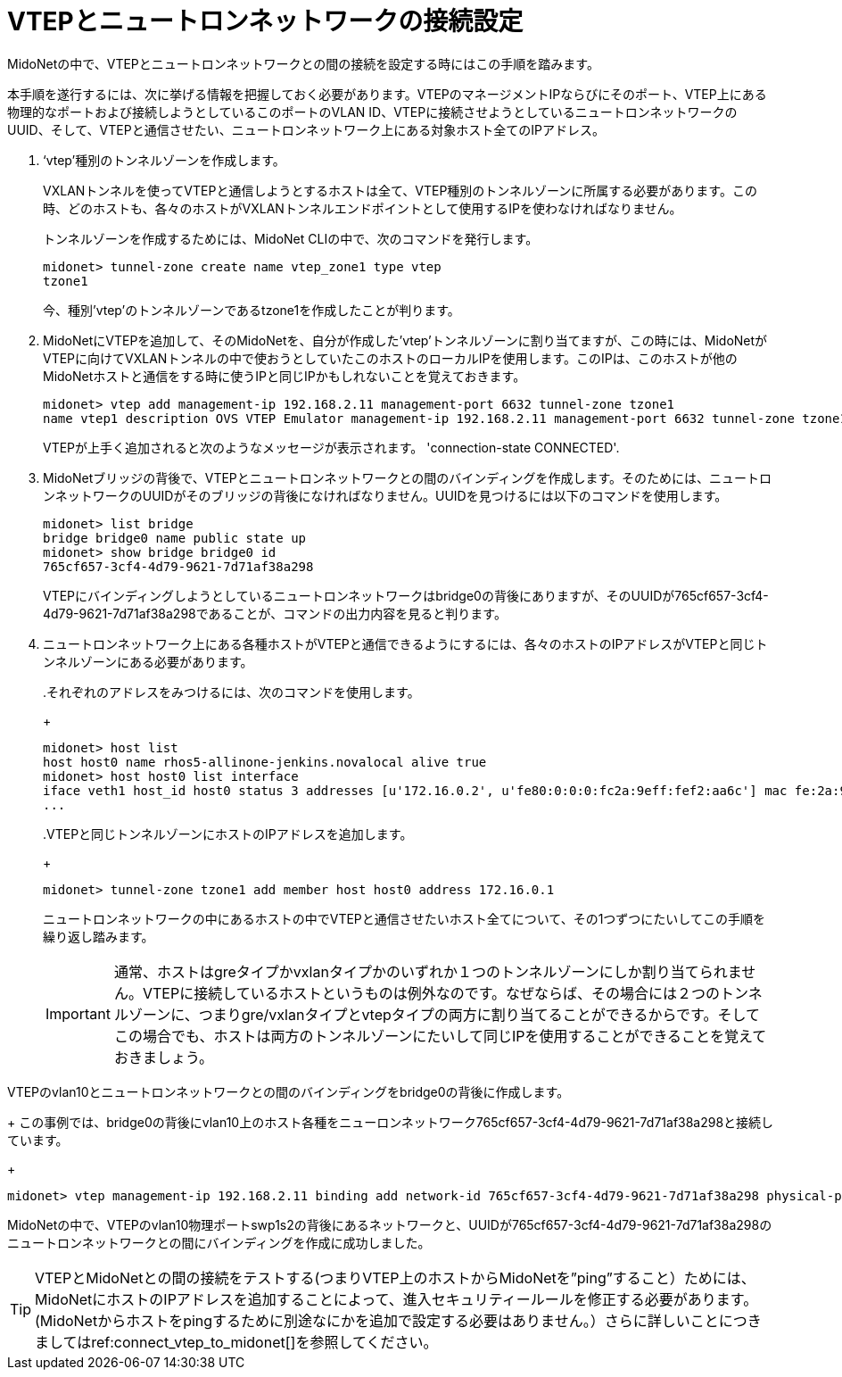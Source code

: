 [[connect_vtep_to_neutron]]
= VTEPとニュートロンネットワークの接続設定

MidoNetの中で、VTEPとニュートロンネットワークとの間の接続を設定する時にはこの手順を踏みます。

本手順を遂行するには、次に挙げる情報を把握しておく必要があります。VTEPのマネージメントIPならびにそのポート、VTEP上にある物理的なポートおよび接続しようとしているこのポートのVLAN ID、VTEPに接続させようとしているニュートロンネットワークのUUID、そして、VTEPと通信させたい、ニュートロンネットワーク上にある対象ホスト全てのIPアドレス。

. ‘vtep’種別のトンネルゾーンを作成します。
+
VXLANトンネルを使ってVTEPと通信しようとするホストは全て、VTEP種別のトンネルゾーンに所属する必要があります。この時、どのホストも、各々のホストがVXLANトンネルエンドポイントとして使用するIPを使わなければなりません。
+
トンネルゾーンを作成するためには、MidoNet CLIの中で、次のコマンドを発行します。
+
[source]
midonet> tunnel-zone create name vtep_zone1 type vtep
tzone1
+
今、種別’vtep’のトンネルゾーンであるtzone1を作成したことが判ります。

. MidoNetにVTEPを追加して、そのMidoNetを、自分が作成した’vtep’トンネルゾーンに割り当てますが、この時には、MidoNetがVTEPに向けてVXLANトンネルの中で使おうとしていたこのホストのローカルIPを使用します。このIPは、このホストが他のMidoNetホストと通信をする時に使うIPと同じIPかもしれないことを覚えておきます。
+
[source]
midonet> vtep add management-ip 192.168.2.11 management-port 6632 tunnel-zone tzone1
name vtep1 description OVS VTEP Emulator management-ip 192.168.2.11 management-port 6632 tunnel-zone tzone1 connection-state CONNECTED
+
VTEPが上手く追加されると次のようなメッセージが表示されます。
'connection-state CONNECTED'.

. MidoNetブリッジの背後で、VTEPとニュートロンネットワークとの間のバインディングを作成します。そのためには、ニュートロンネットワークのUUIDがそのブリッジの背後になければなりません。UUIDを見つけるには以下のコマンドを使用します。
+
[source]
midonet> list bridge
bridge bridge0 name public state up
midonet> show bridge bridge0 id
765cf657-3cf4-4d79-9621-7d71af38a298
+
VTEPにバインディングしようとしているニュートロンネットワークはbridge0の背後にありますが、そのUUIDが765cf657-3cf4-4d79-9621-7d71af38a298であることが、コマンドの出力内容を見ると判ります。

. ニュートロンネットワーク上にある各種ホストがVTEPと通信できるようにするには、各々のホストのIPアドレスがVTEPと同じトンネルゾーンにある必要があります。
+
====
..それぞれのアドレスをみつけるには、次のコマンドを使用します。
+
[source]
midonet> host list
host host0 name rhos5-allinone-jenkins.novalocal alive true
midonet> host host0 list interface
iface veth1 host_id host0 status 3 addresses [u'172.16.0.2', u'fe80:0:0:0:fc2a:9eff:fef2:aa6c'] mac fe:2a:9e:f2:aa:6c mtu 1500 type Virtual endpoint DATAPATH
...

..VTEPと同じトンネルゾーンにホストのIPアドレスを追加します。
+
[source]
midonet> tunnel-zone tzone1 add member host host0 address 172.16.0.1
====
+
ニュートロンネットワークの中にあるホストの中でVTEPと通信させたいホスト全てについて、その1つずつにたいしてこの手順を繰り返し踏みます。
+
[IMPORTANT]
通常、ホストはgreタイプかvxlanタイプかのいずれか１つのトンネルゾーンにしか割り当てられません。VTEPに接続しているホストというものは例外なのです。なぜならば、その場合には２つのトンネルゾーンに、つまりgre/vxlanタイプとvtepタイプの両方に割り当てることができるからです。そしてこの場合でも、ホストは両方のトンネルゾーンにたいして同じIPを使用することができることを覚えておきましょう。

.VTEPのvlan10とニュートロンネットワークとの間のバインディングをbridge0の背後に作成します。
+
この事例では、bridge0の背後にvlan10上のホスト各種をニューロンネットワーク765cf657-3cf4-4d79-9621-7d71af38a298と接続しています。
+
[source]
midonet> vtep management-ip 192.168.2.11 binding add network-id 765cf657-3cf4-4d79-9621-7d71af38a298 physical-port swp1s2 vlan 10

MidoNetの中で、VTEPのvlan10物理ポートswp1s2の背後にあるネットワークと、UUIDが765cf657-3cf4-4d79-9621-7d71af38a298のニュートロンネットワークとの間にバインディングを作成に成功しました。

[TIP]
VTEPとMidoNetとの間の接続をテストする(つまりVTEP上のホストからMidoNetを”ping”すること）ためには、MidoNetにホストのIPアドレスを追加することによって、進入セキュリティールールを修正する必要があります。(MidoNetからホストをpingするために別途なにかを追加で設定する必要はありません。）さらに詳しいことにつきましてはref:connect_vtep_to_midonet[]を参照してください。
